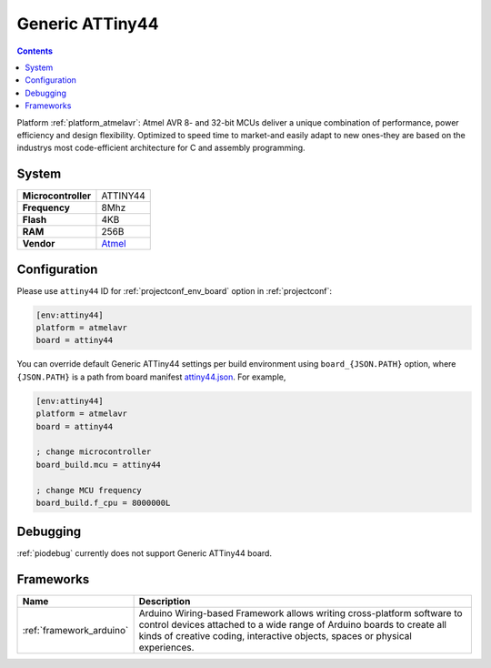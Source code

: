 ..  Copyright (c) 2014-present PlatformIO <contact@platformio.org>
    Licensed under the Apache License, Version 2.0 (the "License");
    you may not use this file except in compliance with the License.
    You may obtain a copy of the License at
       http://www.apache.org/licenses/LICENSE-2.0
    Unless required by applicable law or agreed to in writing, software
    distributed under the License is distributed on an "AS IS" BASIS,
    WITHOUT WARRANTIES OR CONDITIONS OF ANY KIND, either express or implied.
    See the License for the specific language governing permissions and
    limitations under the License.

.. _board_atmelavr_attiny44:

Generic ATTiny44
================

.. contents::

Platform :ref:`platform_atmelavr`: Atmel AVR 8- and 32-bit MCUs deliver a unique combination of performance, power efficiency and design flexibility. Optimized to speed time to market-and easily adapt to new ones-they are based on the industrys most code-efficient architecture for C and assembly programming.

System
------

.. list-table::

  * - **Microcontroller**
    - ATTINY44
  * - **Frequency**
    - 8Mhz
  * - **Flash**
    - 4KB
  * - **RAM**
    - 256B
  * - **Vendor**
    - `Atmel <http://www.atmel.com/devices/ATTINY44.aspx?utm_source=platformio&utm_medium=docs>`__


Configuration
-------------

Please use ``attiny44`` ID for :ref:`projectconf_env_board` option in :ref:`projectconf`:

.. code-block:: ini

  [env:attiny44]
  platform = atmelavr
  board = attiny44

You can override default Generic ATTiny44 settings per build environment using
``board_{JSON.PATH}`` option, where ``{JSON.PATH}`` is a path from
board manifest `attiny44.json <https://github.com/platformio/platform-atmelavr/blob/master/boards/attiny44.json>`_. For example,

.. code-block:: ini

  [env:attiny44]
  platform = atmelavr
  board = attiny44

  ; change microcontroller
  board_build.mcu = attiny44

  ; change MCU frequency
  board_build.f_cpu = 8000000L

Debugging
---------
:ref:`piodebug` currently does not support Generic ATTiny44 board.

Frameworks
----------
.. list-table::
    :header-rows:  1

    * - Name
      - Description

    * - :ref:`framework_arduino`
      - Arduino Wiring-based Framework allows writing cross-platform software to control devices attached to a wide range of Arduino boards to create all kinds of creative coding, interactive objects, spaces or physical experiences.